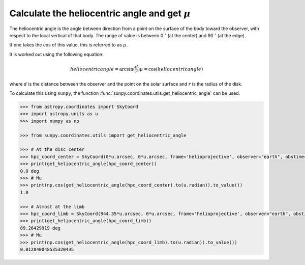 .. _sunpy-how-to-mu:

****************************************************
Calculate the heliocentric angle and get :math:`\mu`
****************************************************

The heliocentric angle is the angle between direction from a point on the surface of the body toward the observer, with respect to the local vertical of that body.
The range of value is between 0 :math:`^\circ` (at the center) and 90 :math:`^\circ` (at the edge).

If one takes the :math:`\cos` of this value, this is referred to as :math:`\mu`.

It is worked out using the following equation:

.. math::

    heliocentric angle = \arcsin(\frac{d}{r})
    \mu=\cos(heliocentric angle)

where :math:`d` is the distance between the observer and the point on the solar surface and :math:`r` is the radius of the disk.

To calculate this using ``sunpy``, the function :func:`sunpy.coordinates.utils.get_heliocentric_angle` can be used.

.. code-block:: python

    >>> from astropy.coordinates import SkyCoord
    >>> import astropy.units as u
    >>> import numpy as np

    >>> from sunpy.coordinates.utils import get_heliocentric_angle

    >>> # At the disc center
    >>> hpc_coord_center = SkyCoord(0*u.arcsec, 0*u.arcsec, frame='helioprojective', observer="earth", obstime="2017-07-26")
    >>> print(get_heliocentric_angle(hpc_coord_center))
    0.0 deg
    >>> # Mu
    >>> print(np.cos(get_heliocentric_angle(hpc_coord_center).to(u.radian)).to_value())
    1.0

    >>> # Almost at the limb
    >>> hpc_coord_limb = SkyCoord(944.35*u.arcsec, 0*u.arcsec, frame='helioprojective', observer="earth", obstime="2017-07-26")
    >>> print(get_heliocentric_angle(hpc_coord_limb))
    89.26429919 deg
    >>> # Mu
    >>> print(np.cos(get_heliocentric_angle(hpc_coord_limb).to(u.radian)).to_value())
    0.012840048535320435
